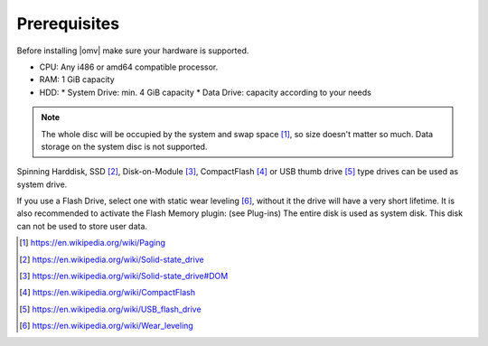 Prerequisites
=============

Before installing |omv| make sure your hardware is supported.

* CPU: Any i486 or amd64 compatible processor.
* RAM: 1 GiB capacity
* HDD:
  * System Drive: min. 4 GiB capacity
  * Data Drive: capacity according to your needs

.. note::
   The whole disc will be occupied by the system and swap space [1]_, so size
   doesn't matter so much. Data storage on the system disc is not supported.

Spinning Harddisk, SSD [2]_, Disk-on-Module [3]_, CompactFlash [4]_ or USB thumb
drive [5]_ type drives can be used as system drive.

If you use a Flash Drive, select one with static wear leveling [6]_, without it
the drive will have a very short lifetime. It is also recommended to activate
the Flash Memory plugin: (see Plug-ins) The entire disk is used as system disk.
This disk can not be used to store user data.

.. [1] https://en.wikipedia.org/wiki/Paging
.. [2] https://en.wikipedia.org/wiki/Solid-state_drive
.. [3] https://en.wikipedia.org/wiki/Solid-state_drive#DOM
.. [4] https://en.wikipedia.org/wiki/CompactFlash
.. [5] https://en.wikipedia.org/wiki/USB_flash_drive
.. [6] https://en.wikipedia.org/wiki/Wear_leveling
